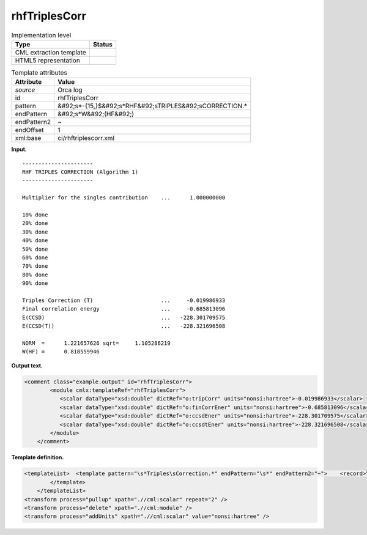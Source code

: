 .. _rhfTriplesCorr-d3e30509:

rhfTriplesCorr
==============

.. table:: Implementation level

   +----------------------------------------------------------------------------------------------------------------------------+----------------------------------------------------------------------------------------------------------------------------+
   | Type                                                                                                                       | Status                                                                                                                     |
   +============================================================================================================================+============================================================================================================================+
   | CML extraction template                                                                                                    | |image0|                                                                                                                   |
   +----------------------------------------------------------------------------------------------------------------------------+----------------------------------------------------------------------------------------------------------------------------+
   | HTML5 representation                                                                                                       | |image1|                                                                                                                   |
   +----------------------------------------------------------------------------------------------------------------------------+----------------------------------------------------------------------------------------------------------------------------+

.. table:: Template attributes

   +----------------------------------------------------------------------------------------------------------------------------+----------------------------------------------------------------------------------------------------------------------------+
   | Attribute                                                                                                                  | Value                                                                                                                      |
   +============================================================================================================================+============================================================================================================================+
   | *source*                                                                                                                   | Orca log                                                                                                                   |
   +----------------------------------------------------------------------------------------------------------------------------+----------------------------------------------------------------------------------------------------------------------------+
   | id                                                                                                                         | rhfTriplesCorr                                                                                                             |
   +----------------------------------------------------------------------------------------------------------------------------+----------------------------------------------------------------------------------------------------------------------------+
   | pattern                                                                                                                    | &#92;s*-{15,}$&#92;s*RHF&#92;sTRIPLES&#92;sCORRECTION.\*                                                                   |
   +----------------------------------------------------------------------------------------------------------------------------+----------------------------------------------------------------------------------------------------------------------------+
   | endPattern                                                                                                                 | &#92;s*W&#92;(HF&#92;)                                                                                                     |
   +----------------------------------------------------------------------------------------------------------------------------+----------------------------------------------------------------------------------------------------------------------------+
   | endPattern2                                                                                                                | ~                                                                                                                          |
   +----------------------------------------------------------------------------------------------------------------------------+----------------------------------------------------------------------------------------------------------------------------+
   | endOffset                                                                                                                  | 1                                                                                                                          |
   +----------------------------------------------------------------------------------------------------------------------------+----------------------------------------------------------------------------------------------------------------------------+
   | xml:base                                                                                                                   | ci/rhftriplescorr.xml                                                                                                      |
   +----------------------------------------------------------------------------------------------------------------------------+----------------------------------------------------------------------------------------------------------------------------+

**Input.**

::

   ----------------------
   RHF TRIPLES CORRECTION (Algorithm 1)
   ----------------------

   Multiplier for the singles contribution    ...      1.000000000

   10% done
   20% done
   30% done
   40% done
   50% done
   60% done
   70% done
   80% done
   90% done

   Triples Correction (T)                     ...     -0.019986933
   Final correlation energy                   ...     -0.685813096
   E(CCSD)                                    ...   -228.301709575
   E(CCSD(T))                                 ...   -228.321696508

   NORM  =      1.221657626 sqrt=     1.105286219
   W(HF) =      0.818559946
       

**Output text.**

.. code:: xml

   <comment class="example.output" id="rhfTriplesCorr">
           <module cmlx:templateRef="rhfTriplesCorr">
              <scalar dataType="xsd:double" dictRef="o:tripCorr" units="nonsi:hartree">-0.019986933</scalar>
              <scalar dataType="xsd:double" dictRef="o:finCorrEner" units="nonsi:hartree">-0.685813096</scalar>
              <scalar dataType="xsd:double" dictRef="o:ccsdEner" units="nonsi:hartree">-228.301709575</scalar>
              <scalar dataType="xsd:double" dictRef="o:ccsdtEner" units="nonsi:hartree">-228.321696508</scalar>
           </module>
       </comment>

**Template definition.**

.. code:: xml

   <templateList>  <template pattern="\s*Triples\sCorrection.*" endPattern="\s*" endPattern2="~">    <record>\s*Triples\sCorrection\s\(T\)\s*\.\.\.{F,o:tripCorr}</record>    <record repeat="*">\s.*(alpha|beta).*</record>    <record>\s*Final\scorrelation\senergy\s*\.\.\.{F,o:finCorrEner}</record>    <record>\s*E\(CCSD\)\s*\.\.\.{F,o:ccsdEner}</record>    <record>\s*E\(CCSD\(T\)\)\s*\.\.\.{F,o:ccsdtEner}</record>
           </template>
       </templateList>
   <transform process="pullup" xpath=".//cml:scalar" repeat="2" />
   <transform process="delete" xpath=".//cml:module" />
   <transform process="addUnits" xpath=".//cml:scalar" value="nonsi:hartree" />

.. |image0| image:: ../../imgs/Total.png
.. |image1| image:: ../../imgs/Total.png
